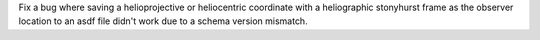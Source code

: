 Fix a bug where saving a helioprojective or heliocentric coordinate with a
heliographic stonyhurst frame as the observer location to an asdf file didn't
work due to a schema version mismatch.
